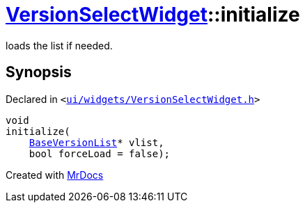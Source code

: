 [#VersionSelectWidget-initialize]
= xref:VersionSelectWidget.adoc[VersionSelectWidget]::initialize
:relfileprefix: ../
:mrdocs:


loads the list if needed&period;



== Synopsis

Declared in `&lt;https://github.com/PrismLauncher/PrismLauncher/blob/develop/launcher/ui/widgets/VersionSelectWidget.h#L57[ui&sol;widgets&sol;VersionSelectWidget&period;h]&gt;`

[source,cpp,subs="verbatim,replacements,macros,-callouts"]
----
void
initialize(
    xref:BaseVersionList.adoc[BaseVersionList]* vlist,
    bool forceLoad = false);
----



[.small]#Created with https://www.mrdocs.com[MrDocs]#
